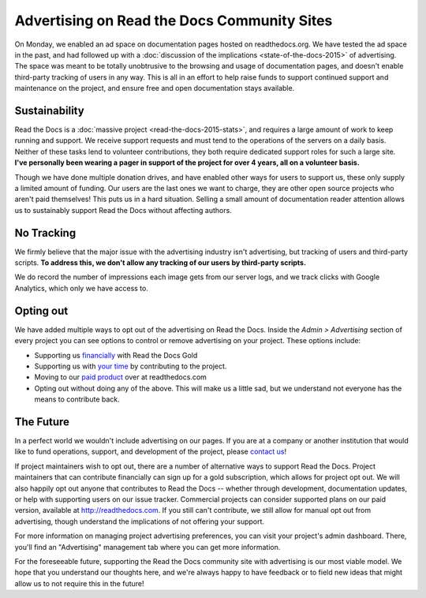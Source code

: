 .. post:: Mar 9, 2016
   :tags: ads

Advertising on Read the Docs Community Sites
============================================

On Monday, we enabled an ad space on documentation pages hosted on readthedocs.org.
We have tested the ad space in the past,
and had followed up with a :doc:`discussion of the implications <state-of-the-docs-2015>` of advertising.
The space was meant to be totally unobtrusive to the browsing and usage of documentation pages,
and doesn't enable third-party tracking of users in any way.
This is all in an effort to help raise funds to support continued support and maintenance on the project,
and ensure free and open documentation stays available.

Sustainability
--------------

Read the Docs is a :doc:`massive project <read-the-docs-2015-stats>`,
and requires a large amount of work to keep running and support.
We receive support requests and must tend to the operations of the servers on a daily basis.
Neither of these tasks lend to volunteer contributions,
they both require dedicated support roles for such a large site.
**I've personally been wearing a pager in support of the project for over 4 years,
all on a volunteer basis.**

Though we have done multiple donation drives,
and have enabled other ways for users to support us,
these only supply a limited amount of funding.
Our users are the last ones we want to charge,
they are other open source projects who aren't paid themselves!
This puts us in a hard situation.
Selling a small amount of documentation reader attention allows us to sustainably support Read the Docs without affecting authors.

No Tracking
-----------

We firmly believe that the major issue with the advertising industry isn't advertising,
but tracking of users and third-party scripts.
**To address this,
we don't allow any tracking of our users by third-party scripts.**

We do record the number of impressions each image gets from our server logs,
and we track clicks with Google Analytics,
which only we have access to.

Opting out
----------

We have added multiple ways to opt out of the advertising on Read the Docs.
Inside the *Admin > Advertising* section of every project you can see options to control or remove advertising on your project.
These options include:

* Supporting us `financially <https://readthedocs.org/accounts/gold/subscription/?>`_ with Read the Docs Gold
* Supporting us with `your time <http://docs.readthedocs.org/en/latest/contribute.html?>`_ by contributing to the project.
* Moving to our `paid product <https://readthedocs.com/pricing/?>`_ over at readthedocs.com
* Opting out without doing any of the above. This will make us a little sad, but we understand not everyone has the means to contribute back.

The Future
----------

In a perfect world we wouldn't include advertising on our pages.
If you are at a company or another institution that would like to fund operations,
support,
and development of the project,
please `contact us`_!

If project maintainers wish to opt out, there are a number of alternative ways
to support Read the Docs. Project maintainers that can contribute financially
can sign up for a gold subscription, which allows for project opt out. We will
also happily opt out anyone that contributes to Read the Docs -- whether through
development, documentation updates, or help with supporting users on our issue
tracker. Commercial projects can consider supported plans on our paid version,
available at http://readthedocs.com. If you still can't contribute, we still
allow for manual opt out from advertising, though understand the implications
of not offering your support.

For more information on managing project advertising preferences, you can visit
your project's admin dashboard. There, you'll find an "Advertising" management
tab where you can get more information.

For the foreseeable future, supporting the Read the Docs community site with advertising is our most viable model.
We hope that you understand our thoughts here,
and we're always happy to have feedback or to field new ideas that might allow us to not require this in the future!

.. _`contact us`: hello@readthedocs.com
